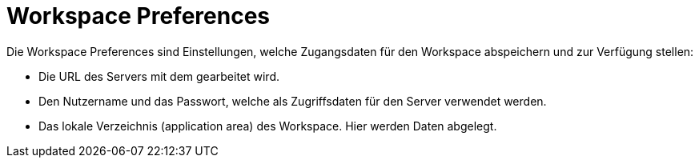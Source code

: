 = Workspace Preferences

Die Workspace Preferences sind Einstellungen, welche Zugangsdaten für den Workspace abspeichern und zur Verfügung stellen:

* Die URL des Servers mit dem gearbeitet wird.
* Den Nutzername und das Passwort, welche als Zugriffsdaten für den Server verwendet werden.
* Das lokale Verzeichnis (application area) des Workspace.
  Hier werden Daten abgelegt.

